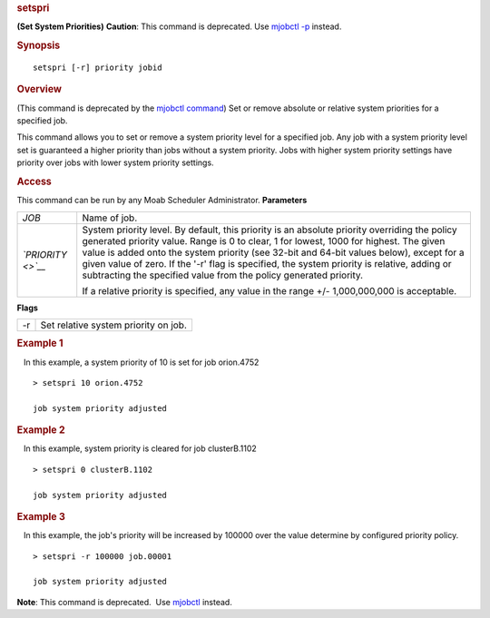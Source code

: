 
.. rubric:: setspri
   :name: setspri

**(Set System Priorities)**
**Caution**: This command is deprecated. Use `mjobctl
-p <mjobctl.html#priority>`__ instead.

.. rubric:: Synopsis
   :name: synopsis

::

    setspri [-r] priority jobid

.. rubric:: Overview
   :name: overview

(This command is deprecated by the `mjobctl command <mjobctl.html>`__)
Set or remove absolute or relative system priorities for a specified
job.

This command allows you to set or remove a system priority level for a
specified job. Any job with a system priority level set is guaranteed a
higher priority than jobs without a system priority. Jobs with higher
system priority settings have priority over jobs with lower system
priority settings.

.. rubric:: Access
   :name: access

This command can be run by any Moab Scheduler Administrator.
**Parameters**

+--------------------------------------+--------------------------------------+
| *JOB*                                | Name of job.                         |
+--------------------------------------+--------------------------------------+
| *`PRIORITY <>`__*                    | System priority level. By default,   |
|                                      | this priority is an absolute         |
|                                      | priority overriding the policy       |
|                                      | generated priority value. Range is 0 |
|                                      | to clear, 1 for lowest, 1000 for     |
|                                      | highest. The given value is added    |
|                                      | onto the system priority (see 32-bit |
|                                      | and 64-bit values below), except for |
|                                      | a given value of zero. If the '-r'   |
|                                      | flag is specified, the system        |
|                                      | priority is relative, adding or      |
|                                      | subtracting the specified value from |
|                                      | the policy generated priority.       |
|                                      |                                      |
|                                      | If a relative priority is specified, |
|                                      | any value in the range +/-           |
|                                      | 1,000,000,000 is acceptable.         |
+--------------------------------------+--------------------------------------+

**Flags**

+------+----------------------------------------+
| -r   | Set relative system priority on job.   |
+------+----------------------------------------+

.. rubric:: Example 1
   :name: example-1

   In this example, a system priority of 10 is set for job orion.4752

::

    > setspri 10 orion.4752 

    job system priority adjusted

.. rubric:: Example 2
   :name: example-2

   In this example, system priority is cleared for job clusterB.1102

::

    > setspri 0 clusterB.1102

    job system priority adjusted

.. rubric:: Example 3
   :name: example-3

   In this example, the job's priority will be increased by 100000 over
the value determine by configured priority policy.

::

    > setspri -r 100000 job.00001

    job system priority adjusted

**Note**: This command is deprecated.  Use `mjobctl <mjobctl.html>`__
instead.

